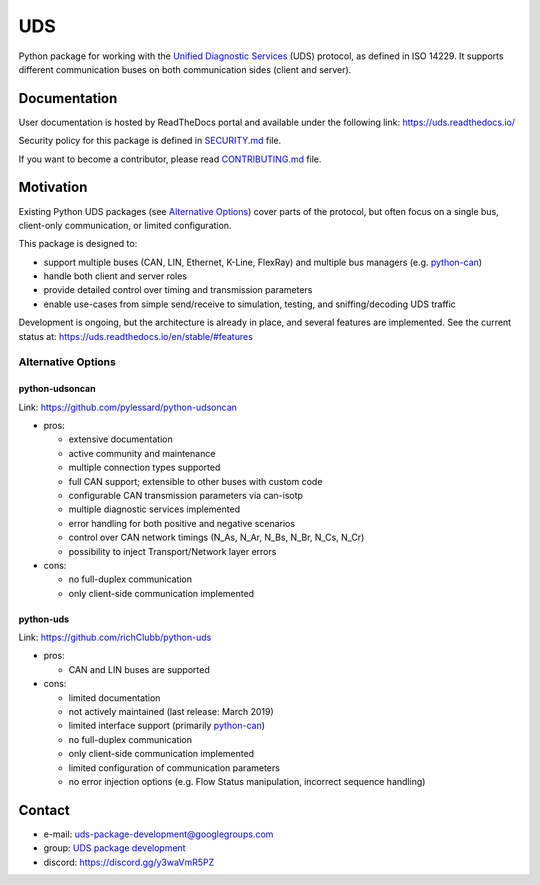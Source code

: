 ***
UDS
***

|CI| |SecurityScan| |BestPractices| |ReadTheDocs| |CodeCoverage|

|LatestVersion| |PythonVersions| |PyPIStatus| |TotalDownloads| |MonthlyDownloads| |Licence|

Python package for working with the `Unified Diagnostic Services`_ (UDS) protocol, as defined in ISO 14229.
It supports different communication buses on both communication sides (client and server).


Documentation
-------------
User documentation is hosted by ReadTheDocs portal and available under the following link: https://uds.readthedocs.io/

Security policy for this package is defined in `SECURITY.md`_ file.

If you want to become a contributor, please read `CONTRIBUTING.md`_ file.


Motivation
----------
Existing Python UDS packages (see `Alternative Options`_) cover parts of the protocol,
but often focus on a single bus, client-only communication, or limited configuration.

This package is designed to:

- support multiple buses (CAN, LIN, Ethernet, K-Line, FlexRay) and multiple bus managers (e.g. `python-can`_)
- handle both client and server roles
- provide detailed control over timing and transmission parameters
- enable use-cases from simple send/receive to simulation, testing, and sniffing/decoding UDS traffic

Development is ongoing, but the architecture is already in place, and several features are implemented.
See the current status at: https://uds.readthedocs.io/en/stable/#features


Alternative Options
```````````````````

python-udsoncan
'''''''''''''''
Link: https://github.com/pylessard/python-udsoncan

- pros:

  - extensive documentation
  - active community and maintenance
  - multiple connection types supported
  - full CAN support; extensible to other buses with custom code
  - configurable CAN transmission parameters via can-isotp
  - multiple diagnostic services implemented
  - error handling for both positive and negative scenarios
  - control over CAN network timings (N_As, N_Ar, N_Bs, N_Br, N_Cs, N_Cr)
  - possibility to inject Transport/Network layer errors

- cons:

  - no full-duplex communication
  - only client-side communication implemented


python-uds
''''''''''
Link: https://github.com/richClubb/python-uds

- pros:

  - CAN and LIN buses are supported

- cons:

  - limited documentation
  - not actively maintained (last release: March 2019)
  - limited interface support (primarily `python-can`_)
  - no full-duplex communication
  - only client-side communication implemented
  - limited configuration of communication parameters
  - no error injection options (e.g. Flow Status manipulation, incorrect sequence handling)


Contact
-------
- e-mail: uds-package-development@googlegroups.com
- group: `UDS package development`_
- discord: https://discord.gg/y3waVmR5PZ


.. _SECURITY.md: https://github.com/mdabrowski1990/uds/blob/main/SECURITY.md

.. _CONTRIBUTING.md: https://github.com/mdabrowski1990/uds/blob/main/CONTRIBUTING.md

.. _UDS package development: https://groups.google.com/g/uds-package-development/about

.. _Unified Diagnostic Services: https://en.wikipedia.org/wiki/Unified_Diagnostic_Services

.. _python-can: https://github.com/hardbyte/python-can

.. |CI| image:: https://github.com/mdabrowski1990/uds/actions/workflows/testing.yml/badge.svg?branch=main
   :target: https://github.com/mdabrowski1990/uds/actions/workflows/testing.yml
   :alt: Continuous Integration Status

.. |SecurityScan| image:: https://github.com/mdabrowski1990/uds/actions/workflows/codeql-analysis.yml/badge.svg?branch=main
   :target: https://github.com/mdabrowski1990/uds/actions/workflows/codeql-analysis.yml
   :alt: Security Scan Status

.. |ReadTheDocs| image:: https://readthedocs.org/projects/uds/badge/?version=latest
   :target: https://uds.readthedocs.io/
   :alt: ReadTheDocs Build Status

.. |BestPractices| image:: https://bestpractices.coreinfrastructure.org/projects/4703/badge
   :target: https://bestpractices.coreinfrastructure.org/projects/4703
   :alt: CII Best Practices

.. |CodeCoverage| image:: https://codecov.io/gh/mdabrowski1990/uds/branch/main/graph/badge.svg?token=IL7RYZ5ERC
   :target: https://codecov.io/gh/mdabrowski1990/uds
   :alt: Software Tests Coverage

.. |LatestVersion| image:: https://img.shields.io/pypi/v/py-uds.svg
   :target: https://pypi.python.org/pypi/py-uds
   :alt: The latest Version of UDS package

.. |PythonVersions| image:: https://img.shields.io/pypi/pyversions/py-uds.svg
   :target: https://pypi.python.org/pypi/py-uds/
   :alt: Supported Python versions

.. |PyPIStatus| image:: https://img.shields.io/pypi/status/py-uds.svg
   :target: https://pypi.python.org/pypi/py-uds/
   :alt: PyPI status

.. |TotalDownloads| image:: https://pepy.tech/badge/py-uds
   :target: https://pepy.tech/project/py-uds
   :alt: Total PyPI downloads

.. |MonthlyDownloads| image:: https://pepy.tech/badge/py-uds/month
   :target: https://pepy.tech/project/py-uds
   :alt: Monthly PyPI downloads

.. |Licence| image:: https://img.shields.io/badge/License-MIT-blue.svg
   :target: https://lbesson.mit-license.org/
   :alt: License Type
